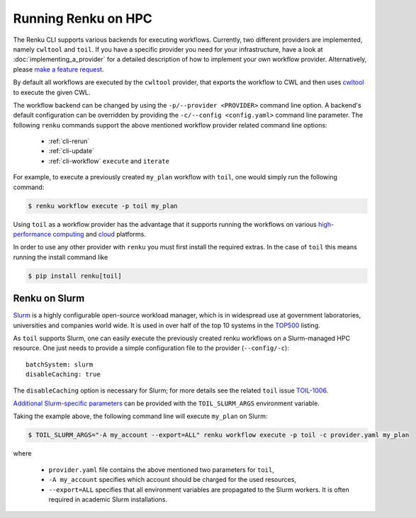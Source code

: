 .. _hpc:

Running Renku on HPC
====================

The Renku CLI supports various backends for executing workflows. Currently, two
different providers are implemented, namely ``cwltool`` and ``toil``. If you
have a specific provider you need for your infrastructure, have a look at
:doc:`implementing_a_provider` for a detailed description of how to implement
your own workflow provider. Alternatively, please `make a feature request
<https://github.com/SwissDataScienceCenter/renku-python/issues/new?assignees=&labels=&template=feature_request.md>`_.

By default all workflows are executed by the ``cwltool`` provider, that
exports the workflow to CWL and then uses `cwltool <https://github.com/common-workflow-language/cwltool>`_
to execute the given CWL.

The workflow backend can be changed by using the ``-p/--provider <PROVIDER>``
command line option. A backend's default configuration can be overridden by
providing the  ``-c/--config <config.yaml>`` command line parameter.
The following ``renku`` commands support the above mentioned workflow provider
related command line options:

 - :ref:`cli-rerun`
 - :ref:`cli-update`
 - :ref:`cli-workflow` ``execute`` and ``iterate``

For example, to execute a previously created ``my_plan`` workflow with ``toil``, one
would simply run the following command:

.. code-block:: console

   $ renku workflow execute -p toil my_plan

Using ``toil`` as a workflow provider has the advantage that it supports running
the workflows on various `high-performance computing <https://toil.readthedocs.io/en/latest/running/hpcEnvironments.html>`_
and `cloud <https://toil.readthedocs.io/en/latest/running/cloud/cloud.html#cloud-platforms>`_
platforms.

In order to use any other provider with ``renku`` you must first install the required
extras. In the case of ``toil`` this means running the install command like

.. code-block:: console

   $ pip install renku[toil]


Renku on Slurm
^^^^^^^^^^^^^^

`Slurm <https://www.schedmd.com/>`_ is a highly configurable open-source
workload manager, which is in widespread use at government laboratories,
universities and companies world wide. It is used in over half of the top 10
systems in the `TOP500 <https://www.top500.org/>`_ listing.

As ``toil`` supports Slurm, one can easily execute the previously created renku
workflows on a Slurm-managed HPC resource. One just needs to provide a simple
configuration file to the provider (``--config/-c``)::

  batchSystem: slurm
  disableCaching: true

The ``disableCaching`` option is necessary for Slurm; for more details see the
related ``toil`` issue `TOIL-1006
<https://ucsc-cgl.atlassian.net/browse/TOIL-1006>`_.

`Additional Slurm-specific parameters <https://slurm.schedmd.com/sbatch.html>`_ can be
provided with the ``TOIL_SLURM_ARGS`` environment variable.

Taking the example above, the following command line will execute ``my_plan`` on Slurm:

.. code-block:: console

   $ TOIL_SLURM_ARGS="-A my_account --export=ALL" renku workflow execute -p toil -c provider.yaml my_plan

where

 - ``provider.yaml`` file contains the above mentioned two parameters for ``toil``,
 - ``-A my_account`` specifies which account should be charged for the used resources,
 - ``--export=ALL`` specifies that all environment variables are propagated to the Slurm workers.
   It is often required in academic Slurm installations.
